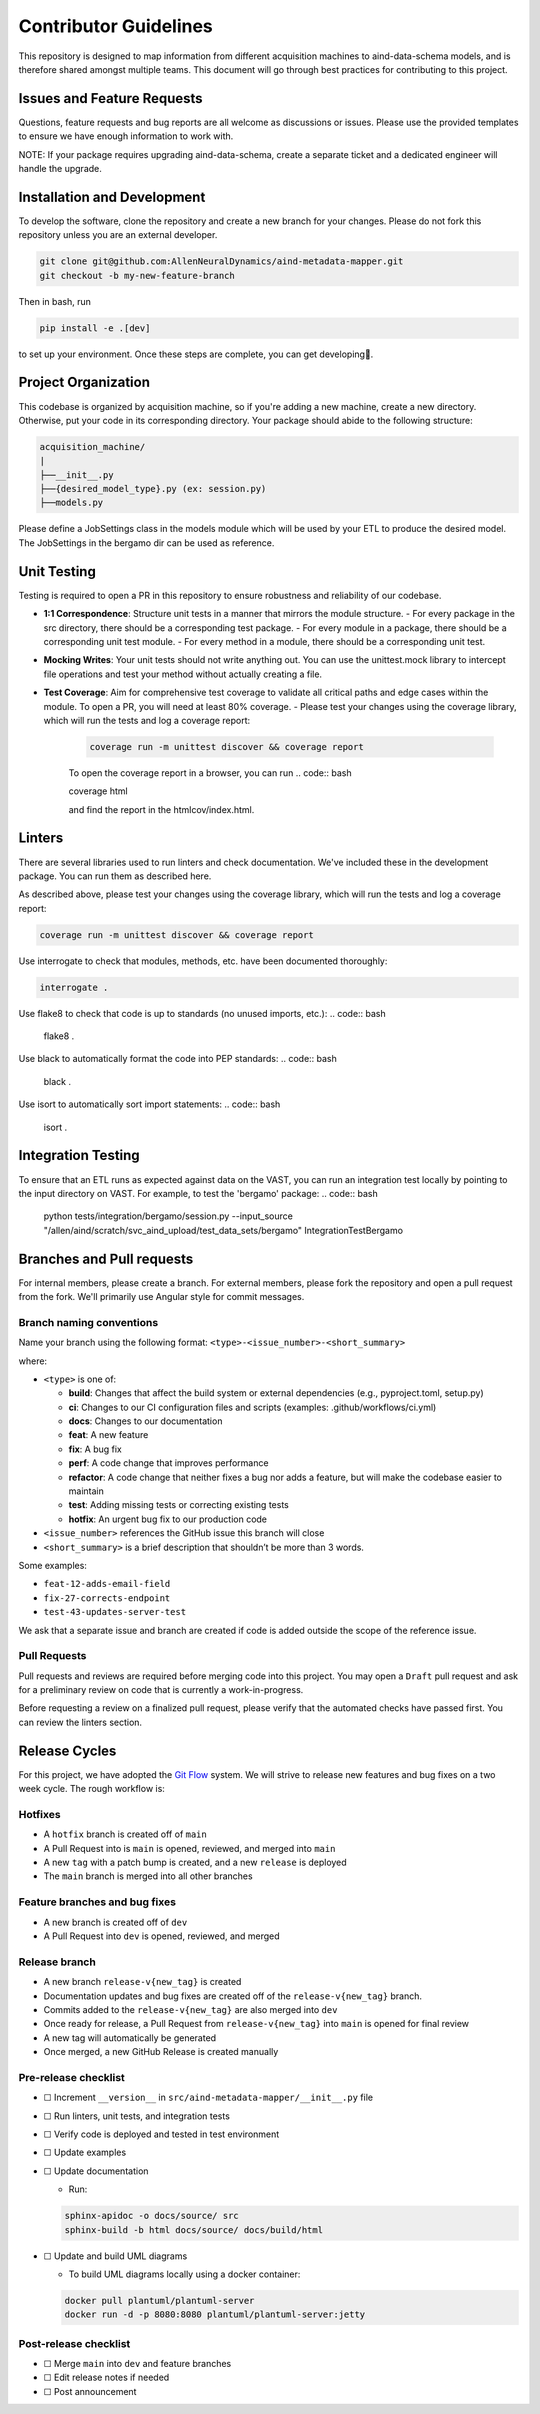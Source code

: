 Contributor Guidelines
======================

This repository is designed to map information from different acquisition machines to aind-data-schema models, and is therefore shared amongst multiple teams.
This document will go through best practices for contributing to this project.

Issues and Feature Requests
---------------------------
Questions, feature requests and bug reports are all welcome as discussions or issues. Please use the provided templates to ensure we have enough information to work with.

NOTE: If your package requires upgrading aind-data-schema, create a separate ticket and a dedicated engineer will handle the upgrade.

Installation and Development
----------------------------
To develop the software, clone the repository and create a new branch for your changes.
Please do not fork this repository unless you are an external developer. 

.. code:: bash

    git clone git@github.com:AllenNeuralDynamics/aind-metadata-mapper.git
    git checkout -b my-new-feature-branch
 
Then in bash, run

.. code:: bash

    pip install -e .[dev]

to set up your environment. Once these steps are complete, you can get developing🚀.

Project Organization
--------------------

This codebase is organized by acquisition machine, so if you're adding a new machine, create a new directory. Otherwise, put your code in its corresponding directory. Your package should abide to the following structure:

.. code:: bash

    acquisition_machine/
    |
    ├──__init__.py
    ├──{desired_model_type}.py (ex: session.py)
    ├──models.py

Please define a JobSettings class in the models module which will be used by your ETL to produce the desired model. The JobSettings in the bergamo dir can be used as reference.  

Unit Testing
------------

Testing is required to open a PR in this repository to ensure robustness and reliability of our codebase.

- **1:1 Correspondence**: Structure unit tests in a manner that mirrors the module structure.
  - For every package in the src directory, there should be a corresponding test package.
  - For every module in a package, there should be a corresponding unit test module.
  - For every method in a module, there should be a corresponding unit test.
- **Mocking Writes**: Your unit tests should not write anything out. You can use the unittest.mock library to intercept file operations and test your method without actually creating a file.
- **Test Coverage**: Aim for comprehensive test coverage to validate all critical paths and edge cases within the module. To open a PR, you will need at least 80% coverage.
  - Please test your changes using the coverage library, which will run the tests and log a coverage report:
    .. code:: bash

        coverage run -m unittest discover && coverage report

    To open the coverage report in a browser, you can run
    .. code:: bash

    coverage html

    and find the report in the htmlcov/index.html.

Linters
-------

There are several libraries used to run linters and check documentation. We've included these in the development package. You can run them as described here.

As described above, please test your changes using the coverage library, which will run the tests and log a coverage report:

.. code:: bash

    coverage run -m unittest discover && coverage report


Use interrogate to check that modules, methods, etc. have been documented thoroughly:

.. code:: bash

    interrogate .


Use flake8 to check that code is up to standards (no unused imports, etc.):
.. code:: bash

    flake8 .

Use black to automatically format the code into PEP standards:
.. code:: bash

    black .

Use isort to automatically sort import statements:
.. code:: bash

    isort .


Integration Testing
-------------------

To ensure that an ETL runs as expected against data on the VAST, you can run an integration test locally by pointing to the input directory on VAST. For example, to test the 'bergamo' package:
.. code:: bash

    python tests/integration/bergamo/session.py --input_source "/allen/aind/scratch/svc_aind_upload/test_data_sets/bergamo" IntegrationTestBergamo


Branches and Pull requests
-------------
For internal members, please create a branch. For external members, please fork the repository and open a pull request from the fork. We'll primarily use Angular style for commit messages.

Branch naming conventions
~~~~~~~~~~~~~~~~~~~~~~~~~

Name your branch using the following format:
``<type>-<issue_number>-<short_summary>``

where:

-  ``<type>`` is one of:

   -  **build**: Changes that affect the build system
      or external dependencies (e.g., pyproject.toml, setup.py)
   -  **ci**: Changes to our CI configuration files and scripts
      (examples: .github/workflows/ci.yml)
   -  **docs**: Changes to our documentation
   -  **feat**: A new feature
   -  **fix**: A bug fix
   -  **perf**: A code change that improves performance
   -  **refactor**: A code change that neither fixes a bug nor adds
      a feature, but will make the codebase easier to maintain
   -  **test**: Adding missing tests or correcting existing tests
   -  **hotfix**: An urgent bug fix to our production code
-  ``<issue_number>`` references the GitHub issue this branch will close
-  ``<short_summary>`` is a brief description that shouldn’t be more than 3
   words.

Some examples:

-  ``feat-12-adds-email-field``
-  ``fix-27-corrects-endpoint``
-  ``test-43-updates-server-test``

We ask that a separate issue and branch are created if code is added
outside the scope of the reference issue.

Pull Requests
~~~~~~~~~~~~~

Pull requests and reviews are required before merging code into this
project. You may open a ``Draft`` pull request and ask for a preliminary
review on code that is currently a work-in-progress.

Before requesting a review on a finalized pull request, please verify
that the automated checks have passed first. You can review the linters section.


Release Cycles
--------------------------

For this project, we have adopted the `Git
Flow <https://www.gitkraken.com/learn/git/git-flow>`__ system. We will
strive to release new features and bug fixes on a two week cycle. The
rough workflow is:

Hotfixes
~~~~~~~~

-  A ``hotfix`` branch is created off of ``main``
-  A Pull Request into is ``main`` is opened, reviewed, and merged into
   ``main``
-  A new ``tag`` with a patch bump is created, and a new ``release`` is
   deployed
-  The ``main`` branch is merged into all other branches

Feature branches and bug fixes
~~~~~~~~~~~~~~~~~~~~~~~~~~~~~~

-  A new branch is created off of ``dev``
-  A Pull Request into ``dev`` is opened, reviewed, and merged

Release branch
~~~~~~~~~~~~~~

-  A new branch ``release-v{new_tag}`` is created
-  Documentation updates and bug fixes are created off of the
   ``release-v{new_tag}`` branch.
-  Commits added to the ``release-v{new_tag}`` are also merged into
   ``dev``
-  Once ready for release, a Pull Request from ``release-v{new_tag}``
   into ``main`` is opened for final review
-  A new tag will automatically be generated
-  Once merged, a new GitHub Release is created manually

Pre-release checklist
~~~~~~~~~~~~~~~~~~~~~

-  ☐ Increment ``__version__`` in
   ``src/aind-metadata-mapper/__init__.py`` file
-  ☐ Run linters, unit tests, and integration tests
-  ☐ Verify code is deployed and tested in test environment
-  ☐ Update examples
-  ☐ Update documentation

   -  Run:

   .. code:: bash

      sphinx-apidoc -o docs/source/ src
      sphinx-build -b html docs/source/ docs/build/html

-  ☐ Update and build UML diagrams

   -  To build UML diagrams locally using a docker container:

   .. code:: bash

      docker pull plantuml/plantuml-server
      docker run -d -p 8080:8080 plantuml/plantuml-server:jetty

Post-release checklist
~~~~~~~~~~~~~~~~~~~~~~

-  ☐ Merge ``main`` into ``dev`` and feature branches
-  ☐ Edit release notes if needed
-  ☐ Post announcement


